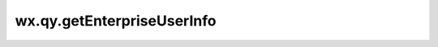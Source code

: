 wx.qy.getEnterpriseUserInfo
===================================================

.. function:: wx.qy.getEnterpriseUserInfo({[timeout][, success][, fail][, complete]})

  :label: 获取企业成员基本信息
  :param number timeout: 超时时间，单位 ms
  :param funciton success({userInfo,rawData,signature,encryptedData,iv}): 接口调用成功的回调函数

    - **userInfo** (*object*) -	用户信息对象，不包含userid、手机号、头像等敏感信息

      - **name**	(*string*) -	企业成员姓名
      - **gender**	(*number*) -	企业成员的性别，0表示未定义，1表示男性，2表示女性
      - **language**	(*string*) -	用户的语言，简体中文为zh_CN

    - **rawData**	(*string*) -	不包括敏感信息的原始数据字符串，用于计算签名。
    - **signature**	(*string*) -	使用 sha1( rawData + sessionkey ) 得到字符串，用于校验用户信息，参考文档 signature。
    - **encryptedData**	(*string*) - 包括敏感数据在内的完整用户信息的加密数据，解码JSON如下:

      解密时使用的appid为小程序的appid，而非企业的corpid

      - **corpid**	(*string*) -	用户所属企业的corpid
      - **userid**	(*string*) -	企业成员UserID，对应管理端的帐号。注意：如果该企业没有关联该小程序，则此处返回加密的userid
      - **name**	(*string*) -	企业成员姓名
      - **gender**	(*number*) -	企业成员的性别，0表示未定义，1表示男性，2表示女性
      - **watermark** (*object*) -		数据水印，应用可以依此校验数据的有效性

        - **appid**	(*string*) -	敏感数据归属的小程序appid，开发者可校验此参数与自身appid是否一致，注意此appid不是企业微信的corpid
        - **timestamp**	(*DateInt*) -	敏感数据获取的时间戳, 开发者可以用于数据时效性校验

    - **iv**	(*string*) -	加密算法的初始向量，详细见加密数据解密算法

  :param funciton fail: 接口调用失败的回调函数
  :param funciton complete: 接口调用结束的回调函数（调用成功、失败都会执行）

  :前提:

    1. 必须先调用过 :func:`wx.qy.login` ，且session_key未过期，开发者可调用 :func:`checkSession <wx.qy.checkSession>` 检查当前登录态。
    2. 用户在应用可见范围内时可以静默获取，否则需要用户同意确认。

  :示例:

    .. code::

      wx.qy.getEnterpriseUserInfo ({
        success: function(res) {
          var userInfo = res.userInfo
          var name = userInfo.name
          var gender = userInfo.gender //性别 0：未知、1：男、2：女
        }
      })
